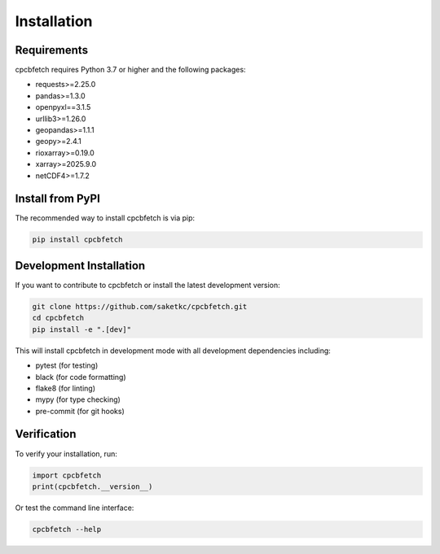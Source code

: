 Installation
============

Requirements
------------

cpcbfetch requires Python 3.7 or higher and the following packages:

- requests>=2.25.0
- pandas>=1.3.0
- openpyxl==3.1.5
- urllib3>=1.26.0
- geopandas>=1.1.1
- geopy>=2.4.1
- rioxarray>=0.19.0
- xarray>=2025.9.0
- netCDF4>=1.7.2

Install from PyPI
-----------------

The recommended way to install cpcbfetch is via pip:

.. code-block:: bash

   pip install cpcbfetch

Development Installation
------------------------

If you want to contribute to cpcbfetch or install the latest development version:

.. code-block:: bash

   git clone https://github.com/saketkc/cpcbfetch.git
   cd cpcbfetch
   pip install -e ".[dev]"

This will install cpcbfetch in development mode with all development dependencies including:

- pytest (for testing)
- black (for code formatting)
- flake8 (for linting)
- mypy (for type checking)
- pre-commit (for git hooks)

Verification
------------

To verify your installation, run:

.. code-block:: python

   import cpcbfetch
   print(cpcbfetch.__version__)

Or test the command line interface:

.. code-block:: bash

   cpcbfetch --help